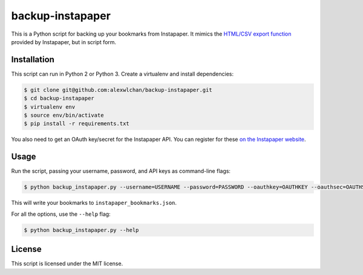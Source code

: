 backup-instapaper
=================

This is a Python script for backing up your bookmarks from Instapaper.  It
mimics
the `HTML/CSV export function <https://instapaper.zendesk.com/hc/en-us/articles/227342807-How-to-export-your-saved-articles>`_
provided by Instapaper, but in script form.

Installation
************

This script can run in Python 2 or Python 3.  Create a virtualenv and install
dependencies:

.. code-block:: console

   $ git clone git@github.com:alexwlchan/backup-instapaper.git
   $ cd backup-instapaper
   $ virtualenv env
   $ source env/bin/activate
   $ pip install -r requirements.txt

You also need to get an OAuth key/secret for the Instapaper API.  You can
register for these `on the Instapaper website <https://www.instapaper.com/main/request_oauth_consumer_token>`_.

Usage
*****

Run the script, passing your username, password, and API keys as command-line
flags:

.. code-block:: console

   $ python backup_instapaper.py --username=USERNAME --password=PASSWORD --oauthkey=OAUTHKEY --oauthsec=OAUTHSEC

This will write your bookmarks to ``instapaper_bookmarks.json``.

For all the options, use the ``--help`` flag:

.. code-block:: console

   $ python backup_instapaper.py --help

License
*******

This script is licensed under the MIT license.
